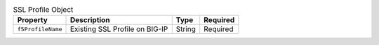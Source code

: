 .. _csik_config-vs-frontend-vs-sslProfile:

.. list-table:: SSL Profile Object 
    :header-rows: 1

    * - Property
      - Description
      - Type
      - Required
    * - ``f5ProfileName``
      - Existing SSL Profile on BIG-IP
      - String
      - Required

